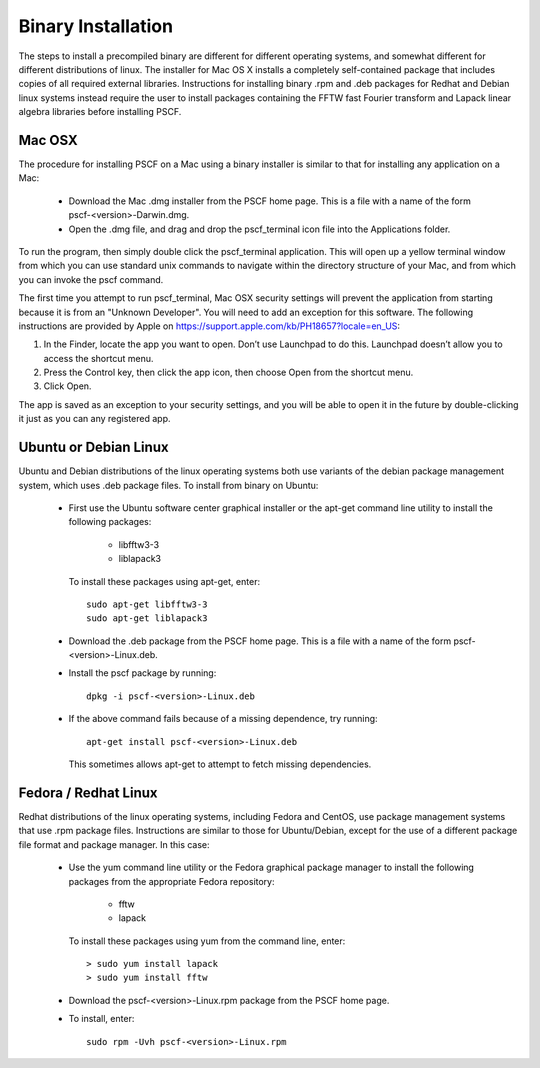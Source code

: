 
.. _install-binary-sec:

Binary Installation
===================

The steps to install a precompiled binary are different for different 
operating systems, and somewhat different for different distributions of 
linux.  The installer for Mac OS X installs a completely self-contained 
package that includes copies of all required external libraries. Instructions 
for installing binary .rpm and .deb packages for Redhat and Debian linux 
systems instead require the user to install packages containing the FFTW 
fast Fourier transform and Lapack linear algebra libraries before installing 
PSCF.

Mac OSX
-------

The procedure for installing PSCF on a Mac using a binary installer is 
similar to that for installing any application on a Mac:

  * Download the Mac .dmg installer from the PSCF home page. This is a
    file with a name of the form pscf-<version>-Darwin.dmg.

  * Open the .dmg file, and drag and drop the pscf_terminal icon file 
    into the Applications folder.

To run the program, then simply double click the pscf_terminal application.  
This will open up a yellow terminal window from which you can use standard 
unix commands to navigate within the directory structure of your Mac, and 
from which you can invoke the pscf command.

The first time you attempt to run pscf_terminal, Mac OSX security settings 
will prevent the application from starting because it is from an "Unknown 
Developer".  You will need to add an exception for this software. The 
following instructions are provided by Apple on 
https://support.apple.com/kb/PH18657?locale=en_US: 

1. In the Finder, locate the app you want to open. Don’t use Launchpad to 
   do this. Launchpad doesn’t allow you to access the shortcut menu.

2. Press the Control key, then click the app icon, then choose Open from 
   the shortcut menu.

3. Click Open.

The app is saved as an exception to your security settings, and you will
be able to open it in the future by double-clicking it just as you can 
any registered app.

Ubuntu or Debian Linux
----------------------

Ubuntu and Debian distributions of the linux operating systems both use 
variants of the debian package management system, which uses .deb package 
files.  To install from binary on Ubuntu:

  * First use the Ubuntu software center graphical installer or the 
    apt-get command line utility to install the following packages:
   
        - libfftw3-3
        - liblapack3

    To install these packages using apt-get, enter::

        sudo apt-get libfftw3-3
        sudo apt-get liblapack3

  * Download the .deb package from the PSCF home page. This is a file
    with a name of the form pscf-<version>-Linux.deb.

  * Install the pscf package by running::

        dpkg -i pscf-<version>-Linux.deb

  * If the above command fails because of a missing dependence, try 
    running::

        apt-get install pscf-<version>-Linux.deb

    This sometimes allows apt-get to attempt to fetch missing dependencies.


Fedora / Redhat Linux
---------------------

Redhat distributions of the linux operating systems, including Fedora 
and CentOS, use package management systems that use .rpm package files. 
Instructions are similar to those for Ubuntu/Debian, except for the use 
of a different package file format and package manager. In this case:

  * Use the yum command line utility or the Fedora graphical package 
    manager to install the following packages from the appropriate
    Fedora repository:
   
        - fftw
        - lapack

    To install these packages using yum from the command line, enter::

        > sudo yum install lapack
        > sudo yum install fftw

  * Download the pscf-<version>-Linux.rpm package from the PSCF home 
    page.

  * To install, enter::

        sudo rpm -Uvh pscf-<version>-Linux.rpm

